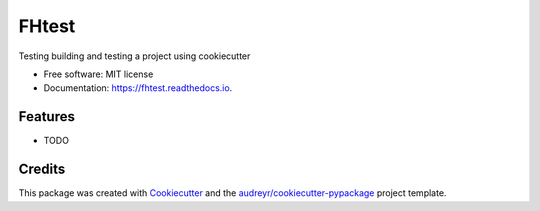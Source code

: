 ======
FHtest
======


.. image:: https://img.shields.io/pypi/v/fhtest.svg
        :target: https://pypi.python.org/pypi/fhtest

.. image:: https://img.shields.io/travis/bitknitting/fhtest.svg
        :target: https://travis-ci.com/bitknitting/fhtest

.. image:: https://readthedocs.org/projects/fhtest/badge/?version=latest
        :target: https://fhtest.readthedocs.io/en/latest/?badge=latest
        :alt: Documentation Status




Testing building and testing a project using cookiecutter


* Free software: MIT license
* Documentation: https://fhtest.readthedocs.io.


Features
--------

* TODO

Credits
-------

This package was created with Cookiecutter_ and the `audreyr/cookiecutter-pypackage`_ project template.

.. _Cookiecutter: https://github.com/audreyr/cookiecutter
.. _`audreyr/cookiecutter-pypackage`: https://github.com/audreyr/cookiecutter-pypackage
